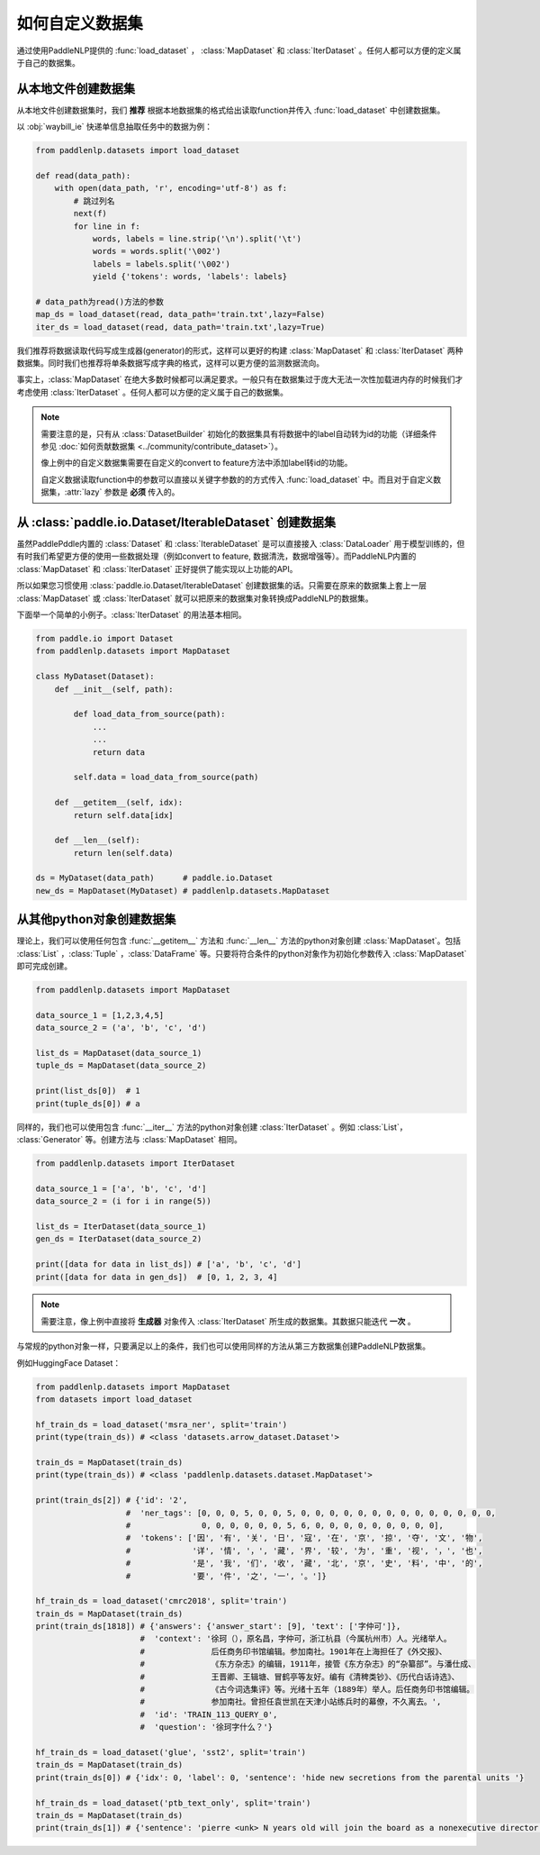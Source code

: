 ============
如何自定义数据集
============

通过使用PaddleNLP提供的 :func:`load_dataset` ， :class:`MapDataset` 和 :class:`IterDataset` 。任何人都可以方便的定义属于自己的数据集。

从本地文件创建数据集
-------------------

从本地文件创建数据集时，我们 **推荐** 根据本地数据集的格式给出读取function并传入 :func:`load_dataset` 中创建数据集。

以 :obj:`waybill_ie` 快递单信息抽取任务中的数据为例：

.. code-block::

    from paddlenlp.datasets import load_dataset

    def read(data_path):
        with open(data_path, 'r', encoding='utf-8') as f:
            # 跳过列名
            next(f)
            for line in f:
                words, labels = line.strip('\n').split('\t')
                words = words.split('\002')
                labels = labels.split('\002')
                yield {'tokens': words, 'labels': labels}

    # data_path为read()方法的参数
    map_ds = load_dataset(read, data_path='train.txt',lazy=False) 
    iter_ds = load_dataset(read, data_path='train.txt',lazy=True) 

我们推荐将数据读取代码写成生成器(generator)的形式，这样可以更好的构建 :class:`MapDataset` 和 :class:`IterDataset` 两种数据集。同时我们也推荐将单条数据写成字典的格式，这样可以更方便的监测数据流向。

事实上，:class:`MapDataset` 在绝大多数时候都可以满足要求。一般只有在数据集过于庞大无法一次性加载进内存的时候我们才考虑使用 :class:`IterDataset` 。任何人都可以方便的定义属于自己的数据集。

.. note::

    需要注意的是，只有从 :class:`DatasetBuilder` 初始化的数据集具有将数据中的label自动转为id的功能（详细条件参见 :doc:`如何贡献数据集 <../community/contribute_dataset>`）。
    
    像上例中的自定义数据集需要在自定义的convert to feature方法中添加label转id的功能。

    自定义数据读取function中的参数可以直接以关键字参数的的方式传入 :func:`load_dataset` 中。而且对于自定义数据集，:attr:`lazy` 参数是 **必须** 传入的。

从 :class:`paddle.io.Dataset/IterableDataset` 创建数据集 
-------------------

虽然PaddlePddle内置的 :class:`Dataset` 和 :class:`IterableDataset` 是可以直接接入 :class:`DataLoader` 用于模型训练的，但有时我们希望更方便的使用一些数据处理（例如convert to feature, 数据清洗，数据增强等）。而PaddleNLP内置的 :class:`MapDataset` 和 :class:`IterDataset` 正好提供了能实现以上功能的API。

所以如果您习惯使用 :class:`paddle.io.Dataset/IterableDataset` 创建数据集的话。只需要在原来的数据集上套上一层 :class:`MapDataset` 或 :class:`IterDataset` 就可以把原来的数据集对象转换成PaddleNLP的数据集。

下面举一个简单的小例子。:class:`IterDataset` 的用法基本相同。

.. code-block::

    from paddle.io import Dataset
    from paddlenlp.datasets import MapDataset

    class MyDataset(Dataset):
        def __init__(self, path):

            def load_data_from_source(path):
                ...
                ...
                return data

            self.data = load_data_from_source(path)

        def __getitem__(self, idx):
            return self.data[idx]

        def __len__(self):
            return len(self.data)
    
    ds = MyDataset(data_path)      # paddle.io.Dataset
    new_ds = MapDataset(MyDataset) # paddlenlp.datasets.MapDataset

从其他python对象创建数据集
-------------------

理论上，我们可以使用任何包含 :func:`__getitem__` 方法和 :func:`__len__` 方法的python对象创建 :class:`MapDataset`。包括 :class:`List` ，:class:`Tuple` ，:class:`DataFrame` 等。只要将符合条件的python对象作为初始化参数传入 :class:`MapDataset` 即可完成创建。

.. code-block::

    from paddlenlp.datasets import MapDataset

    data_source_1 = [1,2,3,4,5]
    data_source_2 = ('a', 'b', 'c', 'd')

    list_ds = MapDataset(data_source_1)
    tuple_ds = MapDataset(data_source_2)

    print(list_ds[0])  # 1
    print(tuple_ds[0]) # a

同样的，我们也可以使用包含 :func:`__iter__` 方法的python对象创建 :class:`IterDataset` 。例如 :class:`List`， :class:`Generator` 等。创建方法与 :class:`MapDataset` 相同。

.. code-block::

    from paddlenlp.datasets import IterDataset

    data_source_1 = ['a', 'b', 'c', 'd']
    data_source_2 = (i for i in range(5))

    list_ds = IterDataset(data_source_1)
    gen_ds = IterDataset(data_source_2)

    print([data for data in list_ds]) # ['a', 'b', 'c', 'd']
    print([data for data in gen_ds])  # [0, 1, 2, 3, 4]

.. note::

    需要注意，像上例中直接将 **生成器** 对象传入 :class:`IterDataset` 所生成的数据集。其数据只能迭代 **一次** 。

与常规的python对象一样，只要满足以上的条件，我们也可以使用同样的方法从第三方数据集创建PaddleNLP数据集。

例如HuggingFace Dataset：

.. code-block::

    from paddlenlp.datasets import MapDataset
    from datasets import load_dataset
    
    hf_train_ds = load_dataset('msra_ner', split='train')
    print(type(train_ds)) # <class 'datasets.arrow_dataset.Dataset'>

    train_ds = MapDataset(train_ds)
    print(type(train_ds)) # <class 'paddlenlp.datasets.dataset.MapDataset'>

    print(train_ds[2]) # {'id': '2', 
                       #  'ner_tags': [0, 0, 0, 5, 0, 0, 5, 0, 0, 0, 0, 0, 0, 0, 0, 0, 0, 0, 0, 0, 0,
                       #               0, 0, 0, 0, 0, 0, 5, 6, 0, 0, 0, 0, 0, 0, 0, 0, 0], 
                       #  'tokens': ['因', '有', '关', '日', '寇', '在', '京', '掠', '夺', '文', '物',
                       #             '详', '情', '，', '藏', '界', '较', '为', '重', '视', '，', '也', 
                       #             '是', '我', '们', '收', '藏', '北', '京', '史', '料', '中', '的',
                       #             '要', '件', '之', '一', '。']}

    hf_train_ds = load_dataset('cmrc2018', split='train')
    train_ds = MapDataset(train_ds)
    print(train_ds[1818]) # {'answers': {'answer_start': [9], 'text': ['字仲可']}, 
                          #  'context': '徐珂（），原名昌，字仲可，浙江杭县（今属杭州市）人。光绪举人。
                          #              后任商务印书馆编辑。参加南社。1901年在上海担任了《外交报》、
                          #              《东方杂志》的编辑，1911年，接管《东方杂志》的“杂纂部”。与潘仕成、
                          #              王晋卿、王辑塘、冒鹤亭等友好。编有《清稗类钞》、《历代白话诗选》、
                          #              《古今词选集评》等。光绪十五年（1889年）举人。后任商务印书馆编辑。
                          #              参加南社。曾担任袁世凯在天津小站练兵时的幕僚，不久离去。', 
                          #  'id': 'TRAIN_113_QUERY_0', 
                          #  'question': '徐珂字什么？'}
    
    hf_train_ds = load_dataset('glue', 'sst2', split='train')
    train_ds = MapDataset(train_ds)
    print(train_ds[0]) # {'idx': 0, 'label': 0, 'sentence': 'hide new secretions from the parental units '}

    hf_train_ds = load_dataset('ptb_text_only', split='train')
    train_ds = MapDataset(train_ds)
    print(train_ds[1]) # {'sentence': 'pierre <unk> N years old will join the board as a nonexecutive director nov. N'}
